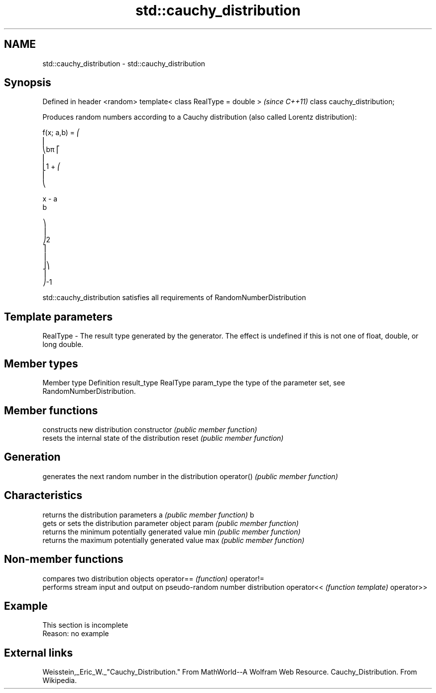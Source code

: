 .TH std::cauchy_distribution 3 "2020.03.24" "http://cppreference.com" "C++ Standard Libary"
.SH NAME
std::cauchy_distribution \- std::cauchy_distribution

.SH Synopsis

Defined in header <random>
template< class RealType = double >  \fI(since C++11)\fP
class cauchy_distribution;

Produces random numbers according to a Cauchy distribution (also called Lorentz distribution):

      f(x; a,b) = ⎛
      ⎜
      ⎝bπ ⎡
      ⎢
      ⎣1 + ⎛
      ⎜
      ⎝

      x - a
      b

      ⎞
      ⎟
      ⎠2
      ⎤
      ⎥
      ⎦⎞
      ⎟
      ⎠-1

std::cauchy_distribution satisfies all requirements of RandomNumberDistribution

.SH Template parameters


RealType - The result type generated by the generator. The effect is undefined if this is not one of float, double, or long double.



.SH Member types


Member type Definition
result_type RealType
param_type  the type of the parameter set, see RandomNumberDistribution.


.SH Member functions


              constructs new distribution
constructor   \fI(public member function)\fP
              resets the internal state of the distribution
reset         \fI(public member function)\fP

.SH Generation

              generates the next random number in the distribution
operator()    \fI(public member function)\fP

.SH Characteristics

              returns the distribution parameters
a             \fI(public member function)\fP
b
              gets or sets the distribution parameter object
param         \fI(public member function)\fP
              returns the minimum potentially generated value
min           \fI(public member function)\fP
              returns the maximum potentially generated value
max           \fI(public member function)\fP


.SH Non-member functions


           compares two distribution objects
operator== \fI(function)\fP
operator!=
           performs stream input and output on pseudo-random number distribution
operator<< \fI(function template)\fP
operator>>


.SH Example


 This section is incomplete
 Reason: no example


.SH External links

Weisstein,_Eric_W._"Cauchy_Distribution." From MathWorld--A Wolfram Web Resource. Cauchy_Distribution. From Wikipedia.



